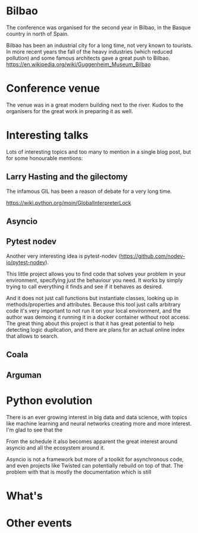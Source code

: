 * Bilbao

The conference was organised for the second year in Bilbao, in the Basque country in north of Spain.

Bilbao has been an industrial city for a long time, not very known to tourists.
In more recent years the fall of the heavy industries (which reduced pollution) and some famous architects gave a great push to Bilbao.
https://en.wikipedia.org/wiki/Guggenheim_Museum_Bilbao

* Conference venue

The venue was in a great modern building next to the river.
Kudos to the organisers for the great work in preparing it as well.

* Interesting talks

Lots of interesting topics and too many to mention in a single blog post, but for some honourable mentions:

# add links for the various talks here

** Larry Hasting and the *gilectomy*

The infamous GIL has been a reason of debate for a very long time.

https://wiki.python.org/moin/GlobalInterpreterLock

** Asyncio

** Pytest nodev

Another very interesting idea is pytest-nodev (https://github.com/nodev-io/pytest-nodev).

This little project allows you to find code that solves your problem in your environment, specifying just the behaviour you need.
It works by simply trying to call everything it finds and see if it behaves as desired.

And it does not just call functions but instantiate classes, looking up in methods/properties and attributes.
Because this tool just calls arbitrary code it's very important to not run it on your local environment, and the author was demoing it running it in a docker container without root access.
The great thing about this project is that it has great potential to help detecting logic duplication, and there are plans for an actual online index that allows to search.

** Coala

** Arguman

* Python evolution

There is an ever growing interest in big data and data science, with topics like machine learning and neural networks creating more and more interest.
I'm glad to see that the

From the schedule it also becomes apparent the great interest around asyncio and all the ecosystem around it.

Asyncio is not a framework but more of a toolkit for asynchronous code, and even projects like Twisted can potentially rebuild on top of that.
The problem with that is mostly the documentation which is still

* What's

* Other events
